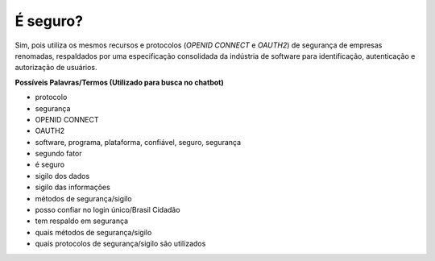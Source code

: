 ﻿É seguro?
=========

Sim, pois utiliza os mesmos recursos e protocolos (*OPENID CONNECT* e *OAUTH2*) de segurança de empresas renomadas, respaldados por uma especificação consolidada da indústria de software para identificação, autenticação e autorização de usuários.

**Possíveis Palavras/Termos (Utilizado para busca no chatbot)** 

- protocolo
- segurança
- OPENID CONNECT
- OAUTH2
- software, programa, plataforma, confiável, seguro, segurança
- segundo fator
- é seguro
- sigilo dos dados
- sigilo das informações
- métodos de segurança/sigilo
- posso confiar no login único/Brasil Cidadão
- tem respaldo em segurança
- quais métodos de segurança/sigilo
- quais protocolos de segurança/sigilo são utilizados
 
.. |site externo| image:: _images/site-ext.gif
            